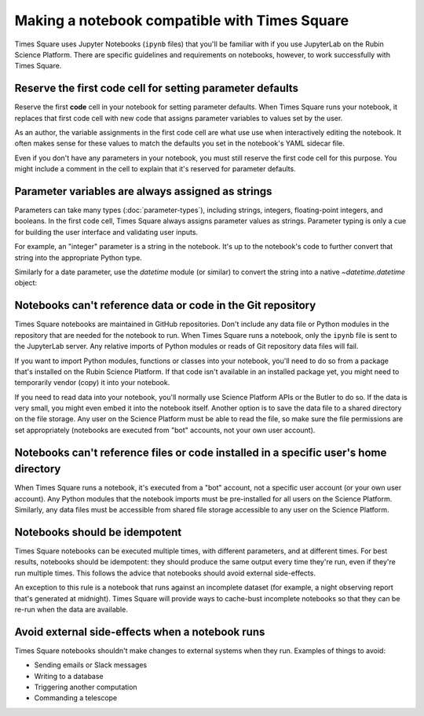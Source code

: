 ##############################################
Making a notebook compatible with Times Square
##############################################

Times Square uses Jupyter Notebooks (``ipynb`` files) that you'll be familiar with if you use JupyterLab on the Rubin Science Platform.
There are specific guidelines and requirements on notebooks, however, to work successfully with Times Square.

.. _ts-reqs-parameters-cell:

Reserve the first code cell for setting parameter defaults
==========================================================

Reserve the first **code** cell in your notebook for setting parameter defaults.
When Times Square runs your notebook, it replaces that first code cell with new code that assigns parameter variables to values set by the user.

As an author, the variable assignments in the first code cell are what use use when interactively editing the notebook.
It often makes sense for these values to match the defaults you set in the notebook's YAML sidecar file.

Even if you don't have any parameters in your notebook, you must still reserve the first code cell for this purpose.
You might include a comment in the cell to explain that it's reserved for parameter defaults.

.. _ts-reqs-parameters-strings:

Parameter variables are always assigned as strings
==================================================

Parameters can take many types (:doc:`parameter-types`), including strings, integers, floating-point integers, and booleans.
In the first code cell, Times Square always assigns parameter values as strings.
Parameter typing is only a cue for building the user interface and validating user inputs.

For example, an "integer" parameter is a string in the notebook. It's up to the notebook's code to further convert that string into the appropriate Python type.

.. code-block:: python
   :caption: Notebook parameters cell

   # This cell is only for setting parameter defaults
   parameter = "42"

.. code-block:: python
   :caption: Notebook code

   # Notebook code transforms the parameter to a relevant type:
   param_int = int(parameter)

Similarly for a date parameter, use the `datetime` module (or similar) to convert the string into a native `~datetime.datetime` object:

.. code-block:: python
   :caption: Notebook parameters cell

   # This cell is only for setting parameter defaults
   date = "2024-01-01"

.. code-block:: python
   :caption: Notebook code

   from datetime import datetime

   try:
       dt = datetime.strptime(date, "%Y-%m-%d")
   except ValueError:
       raise ValueError("Invalid date format. Expected YYYY-MM-DD")

.. _ts-reqs-git-repo-referencing:

Notebooks can't reference data or code in the Git repository
============================================================

Times Square notebooks are maintained in GitHub repositories.
Don't include any data file or Python modules in the repository that are needed for the notebook to run.
When Times Square runs a notebook, only the ``ipynb`` file is sent to the JupyterLab server.
Any relative imports of Python modules or reads of Git repository data files will fail.

If you want to import Python modules, functions or classes into your notebook, you'll need to do so from a package that's installed on the Rubin Science Platform.
If that code isn't available in an installed package yet, you might need to temporarily vendor (copy) it into your notebook.

If you need to read data into your notebook, you'll normally use Science Platform APIs or the Butler to do so.
If the data is very small, you might even embed it into the notebook itself.
Another option is to save the data file to a shared directory on the file storage.
Any user on the Science Platform must be able to read the file, so make sure the file permissions are set appropriately (notebooks are executed from "bot" accounts, not your own user account).

.. _ts-reqs-user-home-referencing:

Notebooks can't reference files or code installed in a specific user's home directory
=====================================================================================

When Times Square runs a notebook, it's executed from a "bot" account, not a specific user account (or your own user account).
Any Python modules that the notebook imports must be pre-installed for all users on the Science Platform.
Similarly, any data files must be accessible from shared file storage accessible to any user on the Science Platform.

.. _ts-reqs-idempotent:

Notebooks should be idempotent
==============================

Times Square notebooks can be executed multiple times, with different parameters, and at different times.
For best results, notebooks should be idempotent: they should produce the same output every time they're run, even if they're run multiple times.
This follows the advice that notebooks should avoid external side-effects.

An exception to this rule is a notebook that runs against an incomplete dataset (for example, a night observing report that's generated at midnight).
Times Square will provide ways to cache-bust incomplete notebooks so that they can be re-run when the data are available.

.. _ts-reqs-external-side-effects:

Avoid external side-effects when a notebook runs
================================================

Times Square notebooks shouldn't make changes to external systems when they run.
Examples of things to avoid:

- Sending emails or Slack messages
- Writing to a database
- Triggering another computation
- Commanding a telescope
